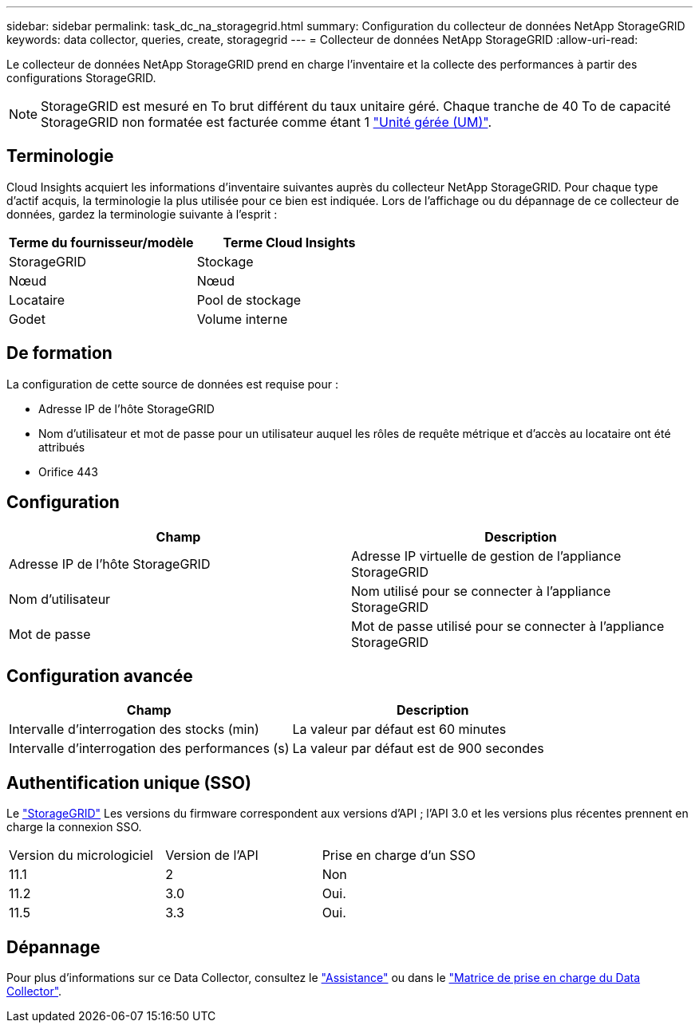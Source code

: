 ---
sidebar: sidebar 
permalink: task_dc_na_storagegrid.html 
summary: Configuration du collecteur de données NetApp StorageGRID 
keywords: data collector, queries, create, storagegrid 
---
= Collecteur de données NetApp StorageGRID
:allow-uri-read: 


[role="lead"]
Le collecteur de données NetApp StorageGRID prend en charge l'inventaire et la collecte des performances à partir des configurations StorageGRID.


NOTE: StorageGRID est mesuré en To brut différent du taux unitaire géré. Chaque tranche de 40 To de capacité StorageGRID non formatée est facturée comme étant 1 link:concept_subscribing_to_cloud_insights.html#pricing["Unité gérée (UM)"].



== Terminologie

Cloud Insights acquiert les informations d'inventaire suivantes auprès du collecteur NetApp StorageGRID. Pour chaque type d'actif acquis, la terminologie la plus utilisée pour ce bien est indiquée. Lors de l'affichage ou du dépannage de ce collecteur de données, gardez la terminologie suivante à l'esprit :

[cols="2*"]
|===
| Terme du fournisseur/modèle | Terme Cloud Insights 


| StorageGRID | Stockage 


| Nœud | Nœud 


| Locataire | Pool de stockage 


| Godet | Volume interne 
|===


== De formation

La configuration de cette source de données est requise pour :

* Adresse IP de l'hôte StorageGRID
* Nom d'utilisateur et mot de passe pour un utilisateur auquel les rôles de requête métrique et d'accès au locataire ont été attribués
* Orifice 443




== Configuration

[cols="2*"]
|===
| Champ | Description 


| Adresse IP de l'hôte StorageGRID | Adresse IP virtuelle de gestion de l'appliance StorageGRID 


| Nom d'utilisateur | Nom utilisé pour se connecter à l'appliance StorageGRID 


| Mot de passe | Mot de passe utilisé pour se connecter à l'appliance StorageGRID 
|===


== Configuration avancée

[cols="2*"]
|===
| Champ | Description 


| Intervalle d'interrogation des stocks (min) | La valeur par défaut est 60 minutes 


| Intervalle d'interrogation des performances (s) | La valeur par défaut est de 900 secondes 
|===


== Authentification unique (SSO)

Le link:https://docs.netapp.com/sgws-112/index.jsp["StorageGRID"] Les versions du firmware correspondent aux versions d'API ; l'API 3.0 et les versions plus récentes prennent en charge la connexion SSO.

|===


| Version du micrologiciel | Version de l'API | Prise en charge d'un SSO 


| 11.1 | 2 | Non 


| 11.2 | 3.0 | Oui. 


| 11.5 | 3.3 | Oui. 
|===


== Dépannage

Pour plus d'informations sur ce Data Collector, consultez le link:concept_requesting_support.html["Assistance"] ou dans le link:https://docs.netapp.com/us-en/cloudinsights/CloudInsightsDataCollectorSupportMatrix.pdf["Matrice de prise en charge du Data Collector"].
